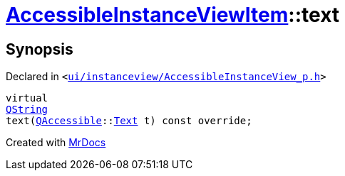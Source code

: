 [#AccessibleInstanceViewItem-text]
= xref:AccessibleInstanceViewItem.adoc[AccessibleInstanceViewItem]::text
:relfileprefix: ../
:mrdocs:


== Synopsis

Declared in `&lt;https://github.com/PrismLauncher/PrismLauncher/blob/develop/launcher/ui/instanceview/AccessibleInstanceView_p.h#L86[ui&sol;instanceview&sol;AccessibleInstanceView&lowbar;p&period;h]&gt;`

[source,cpp,subs="verbatim,replacements,macros,-callouts"]
----
virtual
xref:QString.adoc[QString]
text(xref:QAccessible.adoc[QAccessible]::xref:QAccessible/Text.adoc[Text] t) const override;
----



[.small]#Created with https://www.mrdocs.com[MrDocs]#
